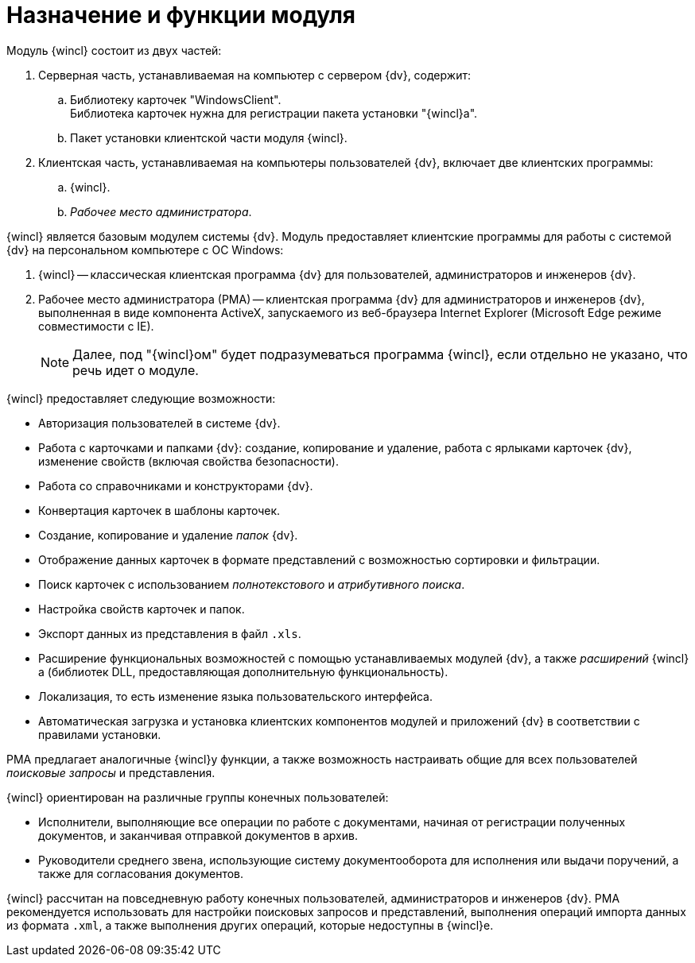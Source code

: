 = Назначение и функции модуля

.Модуль {wincl} состоит из двух частей:
. Серверная часть, устанавливаемая на компьютер с сервером {dv}, содержит:
.. Библиотеку карточек "WindowsClient". +
Библиотека карточек нужна для регистрации пакета установки "{wincl}а".
+
.. Пакет установки клиентской части модуля {wincl}.
. Клиентская часть, устанавливаемая на компьютеры пользователей {dv}, включает две клиентских программы:
.. {wincl}.
.. _Рабочее место администратора_.

{wincl} является базовым модулем системы {dv}. Модуль предоставляет клиентские программы для работы с системой {dv} на персональном компьютере с ОС Windows:

. {wincl} -- классическая клиентская программа {dv} для пользователей, администраторов и инженеров {dv}.
. Рабочее место администратора (РМА) -- клиентская программа {dv} для администраторов и инженеров {dv}, выполненная в виде компонента ActiveX, запускаемого из веб-браузера Internet Explorer (Microsoft Edge режиме совместимости с IE).
+
[NOTE]
====
Далее, под "{wincl}ом" будет подразумеваться программа {wincl}, если отдельно не указано, что речь идет о модуле.
====

.{wincl} предоставляет следующие возможности:
* Авторизация пользователей в системе {dv}.
* Работа с карточками и папками {dv}: создание, копирование и удаление, работа с ярлыками карточек {dv}, изменение свойств (включая свойства безопасности).
* Работа со справочниками и конструкторами {dv}.
* Конвертация карточек в шаблоны карточек.
* Создание, копирование и удаление _папок_ {dv}.
* Отображение данных карточек в формате представлений с возможностью сортировки и фильтрации.
* Поиск карточек с использованием _полнотекстового_ и _атрибутивного поиска_.
* Настройка свойств карточек и папок.
* Экспорт данных из представления в файл `.xls`.
* Расширение функциональных возможностей с помощью устанавливаемых модулей {dv}, а также _расширений_ {wincl}а (библиотек DLL, предоставляющая дополнительную функциональность).
* Локализация, то есть изменение языка пользовательского интерфейса.
* Автоматическая загрузка и установка клиентских компонентов модулей и приложений {dv} в соответствии с правилами установки.

РМА предлагает аналогичные {wincl}у функции, а также возможность настраивать общие для всех пользователей _поисковые запросы_ и представления.

.{wincl} ориентирован на различные группы конечных пользователей:
* Исполнители, выполняющие все операции по работе с документами, начиная от регистрации полученных документов, и заканчивая отправкой документов в архив.
* Руководители среднего звена, использующие систему документооборота для исполнения или выдачи поручений, а также для согласования документов.

{wincl} рассчитан на повседневную работу конечных пользователей, администраторов и инженеров {dv}. РМА рекомендуется использовать для настройки поисковых запросов и представлений, выполнения операций импорта данных из формата `.xml`, а также выполнения других операций, которые недоступны в {wincl}е.
